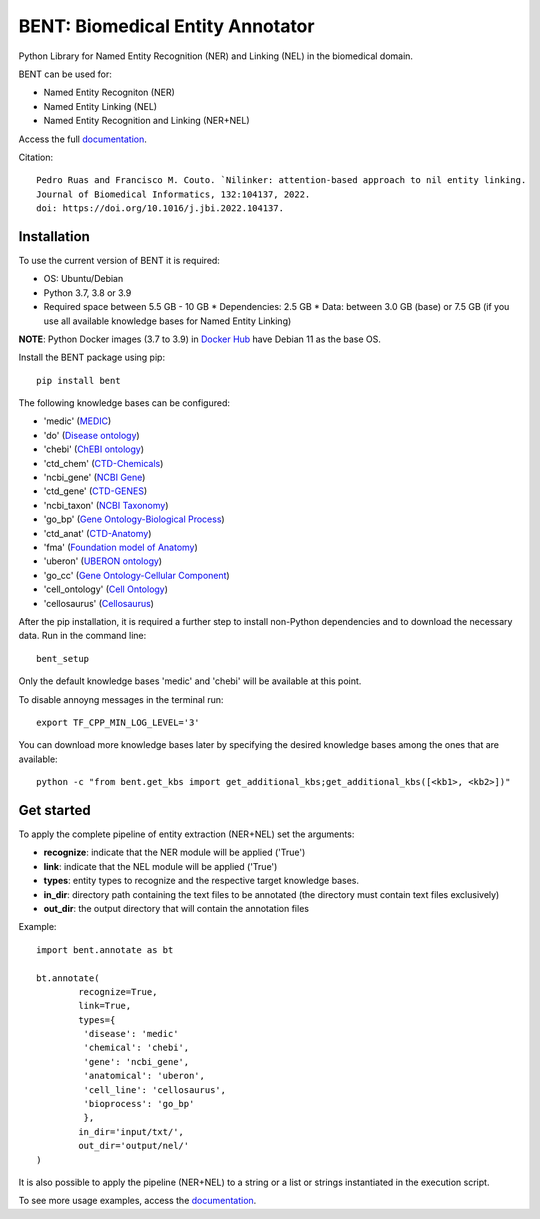 

BENT: Biomedical Entity Annotator
---------------------------------

Python Library for Named Entity Recognition (NER) and Linking (NEL) in the biomedical domain.

BENT can be used for: 

* Named Entity Recogniton (NER)
* Named Entity Linking (NEL) 
* Named Entity Recognition and Linking (NER+NEL)

Access the full `documentation <https://bent.readthedocs.io/en/latest/>`__.

Citation::

  Pedro Ruas and Francisco M. Couto. `Nilinker: attention-based approach to nil entity linking. 
  Journal of Biomedical Informatics, 132:104137, 2022. 
  doi: https://doi.org/10.1016/j.jbi.2022.104137.

Installation
~~~~~~~~~~~~~~~~~~~

To use the current version of BENT it is required: 

*  OS: Ubuntu/Debian 

*  Python 3.7, 3.8 or 3.9

*  Required space between 5.5 GB - 10 GB 
   * Dependencies: 2.5 GB 
   * Data: between 3.0 GB (base) or 7.5 GB (if you use all available knowledge bases for Named Entity Linking)

**NOTE**: Python Docker images (3.7 to 3.9) in `Docker Hub <https://hub.docker.com/_/python>`__ have Debian 11 as the base OS.


Install the BENT package using pip:

::

   pip install bent


The following knowledge bases can be configured:

* 'medic' (`MEDIC <http://ctdbase.org/>`__)

* 'do' (`Disease ontology <https://disease-ontology.org/>`__)

* 'chebi' (`ChEBI ontology <https://www.ebi.ac.uk/chebi/>`__) 

* 'ctd_chem' (`CTD-Chemicals <http://ctdbase.org/>`__)

* 'ncbi_gene' (`NCBI Gene <https://www.ncbi.nlm.nih.gov/gene/>`__)

* 'ctd_gene' (`CTD-GENES <http://ctdbase.org/>`__)

* 'ncbi_taxon' (`NCBI Taxonomy <https://www.ncbi.nlm.nih.gov/taxonomy>`__)

* 'go_bp' (`Gene Ontology-Biological Process <http://geneontology.org/>`__)

* 'ctd_anat' (`CTD-Anatomy <http://ctdbase.org/>`__)

* 'fma' (`Foundation model of Anatomy <http://sig.biostr.washington.edu/projects/fm/AboutFM.html>`__)

* 'uberon' (`UBERON ontology <http://obophenotype.github.io/uberon/>`__)

* 'go_cc' (`Gene Ontology-Cellular Component <http://geneontology.org/>`__)

* 'cell_ontology' (`Cell Ontology <https://cell-ontology.github.io/>`__)

* 'cellosaurus' (`Cellosaurus <https://www.cellosaurus.org/>`__)


After the pip installation, it is required a further step to install non-Python dependencies and to download the necessary data. Run in the command line:

::

   bent_setup


Only the default knowledge bases 'medic' and 'chebi' will be available at this point.

To disable annoyng messages in the terminal run:

::

   export TF_CPP_MIN_LOG_LEVEL='3'


You can download more knowledge bases later by specifying the desired knowledge bases among the ones that are available:

::

   python -c "from bent.get_kbs import get_additional_kbs;get_additional_kbs([<kb1>, <kb2>])"


Get started
~~~~~~~~~~~

To apply the complete pipeline of entity extraction (NER+NEL) set the arguments:

* **recognize**: indicate that the NER module will be applied ('True')
* **link**: indicate that the NEL module will be applied ('True')
* **types**: entity types to recognize and the respective target knowledge bases.
* **in_dir**: directory path containing the text files to be annotated (the directory must contain text files exclusively)
* **out_dir**: the output directory that will contain the annotation files


Example:

::

   import bent.annotate as bt

   bt.annotate(
           recognize=True,
           link=True,
           types={
            'disease': 'medic'
            'chemical': 'chebi',
            'gene': 'ncbi_gene',
            'anatomical': 'uberon',
            'cell_line': 'cellosaurus',
            'bioprocess': 'go_bp'
            },
           in_dir='input/txt/',
           out_dir='output/nel/'
   )


It is also possible to apply the pipeline (NER+NEL) to a string or a list or strings instantiated in the execution script.

To see more usage examples, access the `documentation <https://bent.readthedocs.io/en/latest/usage.html>`__.
